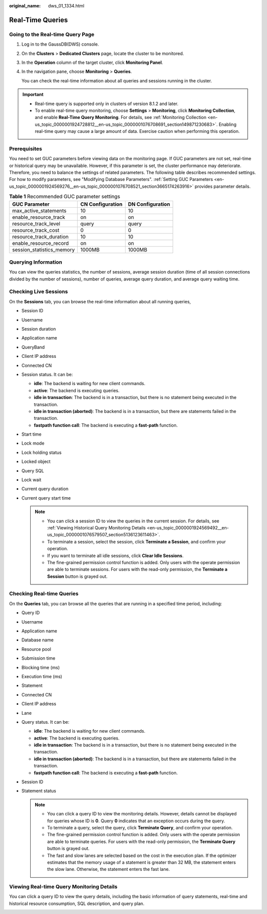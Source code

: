 :original_name: dws_01_1334.html

.. _dws_01_1334:

Real-Time Queries
=================

Going to the Real-time Query Page
---------------------------------

#. Log in to the GaussDB(DWS) console.

#. On the **Clusters** > **Dedicated Clusters** page, locate the cluster to be monitored.

#. In the **Operation** column of the target cluster, click **Monitoring Panel**.

#. In the navigation pane, choose **Monitoring** > **Queries**.

   You can check the real-time information about all queries and sessions running in the cluster.

.. important::

   -  Real-time query is supported only in clusters of version 8.1.2 and later.
   -  To enable real-time query monitoring, choose **Settings** > **Monitoring**, click **Monitoring Collection**, and enable **Real-Time Query Monitoring**. For details, see :ref:`Monitoring Collection <en-us_topic_0000001924728812__en-us_topic_0000001076708691_section149871230683>`. Enabling real-time query may cause a large amount of data. Exercise caution when performing this operation.

Prerequisites
-------------

You need to set GUC parameters before viewing data on the monitoring page. If GUC parameters are not set, real-time or historical query may be unavailable. However, if this parameter is set, the cluster performance may deteriorate. Therefore, you need to balance the settings of related parameters. The following table describes recommended settings. For how to modify parameters, see "Modifying Database Parameters". :ref:`Setting GUC Parameters <en-us_topic_0000001924569276__en-us_topic_0000001076708521_section3665174263916>` provides parameter details.

.. table:: **Table 1** Recommended GUC parameter settings

   ========================= ================ ================
   GUC Parameter             CN Configuration DN Configuration
   ========================= ================ ================
   max_active_statements     10               10
   enable_resource_track     on               on
   resource_track_level      query            query
   resource_track_cost       0                0
   resource_track_duration   10               10
   enable_resource_record    on               on
   session_statistics_memory 1000MB           1000MB
   ========================= ================ ================

Querying Information
--------------------

You can view the queries statistics, the number of sessions, average session duration (time of all session connections divided by the number of sessions), number of queries, average query duration, and average query waiting time.

|image1|

Checking Live Sessions
----------------------

On the **Sessions** tab, you can browse the real-time information about all running queries,

-  Session ID
-  Username
-  Session duration
-  Application name
-  QueryBand
-  Client IP address
-  Connected CN
-  Session status. It can be:

   -  **idle**: The backend is waiting for new client commands.
   -  **active**: The backend is executing queries.
   -  **idle in transaction**: The backend is in a transaction, but there is no statement being executed in the transaction.
   -  **idle in transaction (aborted)**: The backend is in a transaction, but there are statements failed in the transaction.
   -  **fastpath function call**: The backend is executing a **fast-path** function.

-  Start time
-  Lock mode
-  Lock holding status
-  Locked object
-  Query SQL
-  Lock wait
-  Current query duration
-  Current query start time

   .. note::

      -  You can click a session ID to view the queries in the current session. For details, see :ref:`Viewing Historical Query Monitoring Details <en-us_topic_0000001924569492__en-us_topic_0000001076579507_section5136123611463>`.
      -  To terminate a session, select the session, click **Terminate a Session**, and confirm your operation.
      -  If you want to terminate all idle sessions, click **Clear Idle Sessions**.
      -  The fine-grained permission control function is added. Only users with the operate permission are able to terminate sessions. For users with the read-only permission, the **Terminate a Session** button is grayed out.

Checking Real-time Queries
--------------------------

On the **Queries** tab, you can browse all the queries that are running in a specified time period, including:

-  Query ID
-  Username
-  Application name
-  Database name
-  Resource pool
-  Submission time
-  Blocking time (ms)
-  Execution time (ms)
-  Statement
-  Connected CN
-  Client IP address
-  Lane
-  Query status. It can be:

   -  **idle**: The backend is waiting for new client commands.
   -  **active**: The backend is executing queries.
   -  **idle in transaction**: The backend is in a transaction, but there is no statement being executed in the transaction.
   -  **idle in transaction (aborted)**: The backend is in a transaction, but there are statements failed in the transaction.
   -  **fastpath function call**: The backend is executing a **fast-path** function.

-  Session ID
-  Statement status

   .. note::

      -  You can click a query ID to view the monitoring details. However, details cannot be displayed for queries whose ID is **0**. Query **0** indicates that an exception occurs during the query.
      -  To terminate a query, select the query, click **Terminate Query**, and confirm your operation.
      -  The fine-grained permission control function is added. Only users with the operate permission are able to terminate queries. For users with the read-only permission, the **Terminate Query** button is grayed out.
      -  The fast and slow lanes are selected based on the cost in the execution plan. If the optimizer estimates that the memory usage of a statement is greater than 32 MB, the statement enters the slow lane. Otherwise, the statement enters the fast lane.

Viewing Real-time Query Monitoring Details
------------------------------------------

You can click a query ID to view the query details, including the basic information of query statements, real-time and historical resource consumption, SQL description, and query plan.

|image2|

.. |image1| image:: /_static/images/en-us_image_0000001924729176.png
.. |image2| image:: /_static/images/en-us_image_0000001924729180.png
